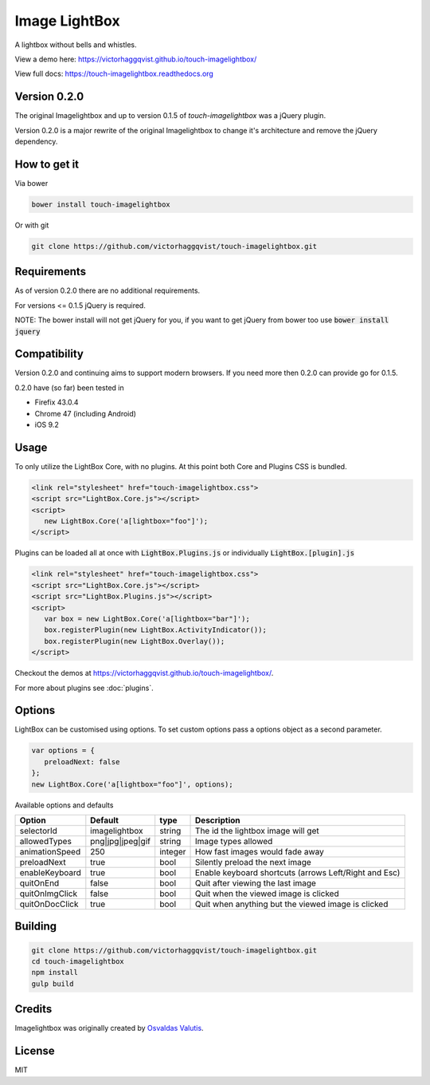 Image LightBox
==============
A lightbox without bells and whistles.

View a demo here: https://victorhaggqvist.github.io/touch-imagelightbox/

View full docs: https://touch-imagelightbox.readthedocs.org

Version 0.2.0
-------------
The original Imagelightbox and up to version 0.1.5 of `touch-imagelightbox` was a jQuery plugin.

Version 0.2.0 is a major rewrite of the original Imagelightbox to change it's architecture and remove the jQuery dependency.


How to get it
-------------
Via bower

.. code-block:: bash

   bower install touch-imagelightbox

Or with git

.. code-block:: bash

   git clone https://github.com/victorhaggqvist/touch-imagelightbox.git

Requirements
------------
As of version 0.2.0 there are no additional requirements.

For versions <= 0.1.5 jQuery is required.

NOTE: The bower install will not get jQuery for you, if you want to get jQuery from bower too use :code:`bower install jquery`

Compatibility
-------------
Version 0.2.0 and continuing aims to support modern browsers. If you need more then 0.2.0 can provide go for 0.1.5.

0.2.0 have (so far) been tested in

- Firefix 43.0.4
- Chrome 47 (including Android)
- iOS 9.2

Usage
-----
To only utilize the LightBox Core, with no plugins. At this point both Core and Plugins CSS is bundled.

.. code-block:: html

   <link rel="stylesheet" href="touch-imagelightbox.css">
   <script src="LightBox.Core.js"></script>
   <script>
      new LightBox.Core('a[lightbox="foo"]');
   </script>

Plugins can be loaded all at once with :code:`LightBox.Plugins.js` or individually :code:`LightBox.[plugin].js`

.. code-block:: html

   <link rel="stylesheet" href="touch-imagelightbox.css">
   <script src="LightBox.Core.js"></script>
   <script src="LightBox.Plugins.js"></script>
   <script>
      var box = new LightBox.Core('a[lightbox="bar"]');
      box.registerPlugin(new LightBox.ActivityIndicator());
      box.registerPlugin(new LightBox.Overlay());
   </script>

Checkout the demos at https://victorhaggqvist.github.io/touch-imagelightbox/.

For more about plugins see :doc:`plugins`.

Options
-------
LightBox can be customised using options. To set custom options pass a options object as a second parameter.

.. code-block:: js

   var options = {
      preloadNext: false
   };
   new LightBox.Core('a[lightbox="foo"]', options);

Available options and defaults

+----------------------+------------------------+-------------------+---------------------------------------+
| Option               | Default                | type              | Description                           |
+======================+========================+===================+=======================================+
| selectorId           | imagelightbox          | string            | The id the lightbox image will get    |
+----------------------+------------------------+-------------------+---------------------------------------+
| allowedTypes         | png\|jpg\|jpeg\|gif    | string            | Image types allowed                   |
+----------------------+------------------------+-------------------+---------------------------------------+
| animationSpeed       | 250                    | integer           | How fast images would fade away       |
+----------------------+------------------------+-------------------+---------------------------------------+
| preloadNext          | true                   | bool              | Silently preload the next image       |
+----------------------+------------------------+-------------------+---------------------------------------+
| enableKeyboard       | true                   | bool              | Enable keyboard shortcuts (arrows     |
|                      |                        |                   | Left/Right and Esc)                   |
+----------------------+------------------------+-------------------+---------------------------------------+
| quitOnEnd            | false                  | bool              | Quit after viewing the last image     |
+----------------------+------------------------+-------------------+---------------------------------------+
| quitOnImgClick       | false                  | bool              | Quit when the viewed image is clicked |
+----------------------+------------------------+-------------------+---------------------------------------+
| quitOnDocClick       | true                   | bool              | Quit when anything but the viewed     |
|                      |                        |                   | image is clicked                      |
+----------------------+------------------------+-------------------+---------------------------------------+



Building
--------

.. code-block:: bash

   git clone https://github.com/victorhaggqvist/touch-imagelightbox.git
   cd touch-imagelightbox
   npm install
   gulp build


Credits
-------
Imagelightbox was originally created by `Osvaldas Valutis`_.

.. _Osvaldas Valutis: http://osvaldas.info/image-lightbox-responsive-touch-friendly

License
-------
MIT
